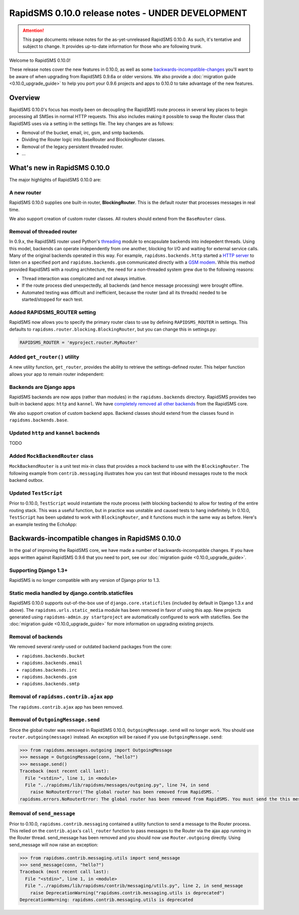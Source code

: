 =================================================
RapidSMS 0.10.0 release notes - UNDER DEVELOPMENT
=================================================

.. ATTENTION::
  This page documents release notes for the as-yet-unreleased RapidSMS 0.10.0. As such, it's tentative and subject to change. It provides up-to-date information for those who are following trunk.

Welcome to RapidSMS 0.10.0!

These release notes cover the new features in 0.10.0, as well as some `backwards-incompatible-changes`_ you'll want to be aware of when upgrading from RapidSMS 0.9.6a or older versions. We also provide a :doc:`migration guide <0.10.0_upgrade_guide>` to help you port your 0.9.6 projects and apps to 0.10.0 to take advantage of the new features.


Overview
========

RapidSMS 0.10.0's focus has mostly been on decoupling the RapidSMS route process in several key places to begin processing all SMSes in normal HTTP requests. This also includes making it possible to swap the Router class that RapidSMS uses via a setting in the settings file. The key changes are as follows:

* Removal of the bucket, email, irc, gsm, and smtp backends. 
* Dividing the Router logic into BaseRouter and BlockingRouter classes.
* Removal of the legacy persistent threaded router.
* ...


What's new in RapidSMS 0.10.0
=============================

The major highlights of RapidSMS 0.10.0 are:


A new router
~~~~~~~~~~~~

RapidSMS 0.10.0 supplies one built-in router, **BlockingRouter**. This is the default router that processes messages in real time.

We also support creation of custom router classes.  All routers should extend from the ``BaseRouter`` class.


Removal of threaded router
~~~~~~~~~~~~~~~~~~~~~~~~~~

In 0.9.x, the RapidSMS router used Python's `threading
<http://docs.python.org/library/threading.html>`_ module to encapsulate
backends into indepedent threads. Using this model, backends can operate
independently from one another, blocking for I/O and waiting for external
service calls. Many of the original backends operated in this way. For example,
``rapidsms.backends.http`` started a `HTTP server
<https://github.com/rapidsms/rapidsms/blob/
a7a0fccffa582d5c3cd320bd659cd2bd95785a51/lib/rapidsms/backends/http.py>`_ to
listen on a specified port and ``rapidsms.backends.gsm`` communicated directly
with a `GSM modem
<https://github.com/rapidsms/rapidsms/blob/a7a0fccffa582d5c3cd320
bd659cd2bd95785a51/lib/rapidsms/backends/gsm.py>`_. While this method provided RapidSMS with a routing architecture, the need for a non-threaded system grew due to the following reasons:

* Thread interaction was complicated and not always intuitive.
* If the route process died unexpectedly, all backends (and hence message  processing) were brought offline.
* Automated testing was difficult and inefficient, because the router (and all its threads) needed to be started/stopped for each test.

Added RAPIDSMS_ROUTER setting
~~~~~~~~~~~~~~~~~~~~~~~~~~~~~

RapidSMS now allows you to specify the primary router class to use by defining ``RAPIDSMS_ROUTER`` in settings. This defaults to ``rapidsms.router.blocking.BlockingRouter``, but you can change this in settings.py:

.. code-block:: python

    RAPIDSMS_ROUTER = 'myproject.router.MyRouter'


Added ``get_router()`` utility
~~~~~~~~~~~~~~~~~~~~~~~~~~~~~~

A new utility function, ``get_router``, provides the ability to retrieve the settings-defined router. This helper function allows your app to remain router independent:

.. code-block:: python
    :linenos:

    from rapidsms.router import get_router

    def send(recipient, text):
        router = get_router()()
        router.handle_outgoing(text, recipient.default_connection)


Backends are Django apps
~~~~~~~~~~~~~~~~~~~~~~~~

RapidSMS backends are now apps (rather than modules) in the ``rapidsms.backends`` directory. RapidSMS provides two built-in backend apps: ``http`` and ``kannel``. We have `completely removed all other backends`_ from the RapidSMS core.

We also support creation of custom backend apps. Backend classes should extend from the classes found in ``rapidsms.backends.base``.


Updated ``http`` and ``kannel`` backends
~~~~~~~~~~~~~~~~~~~~~~~~~~~~~~~~~~~~~~~~

TODO


Added ``MockBackendRouter`` class
~~~~~~~~~~~~~~~~~~~~~~~~~~~~~~~~~

``MockBackendRouter`` is a unit test mix-in class that provides a mock backend to use with the ``BlockingRouter``. The following example from ``contrib.messaging`` illustrates how you can test that inbound messages route to the mock backend outbox.

.. code-block:: python
    :linenos:
    :emphasize-lines: 17, 19

    from django.test import TestCase
    from rapidsms.tests.harness.base import MockBackendRouter

    class MessagingTest(MockBackendRouter, TestCase):

        def setUp(self):
            self.contact = self.create_contact()
            self.backend = self.create_backend({'name': 'mock'})
            self.connection = self.create_connection({'backend': self.backend,
                                                      'contact': self.contact})

        def test_ajax_send_view(self):
            """
            Test AJAX send view with valid data
            """
            data = {'text': 'hello!', 'recipients': [self.contact.id]}
            response = self.client.post(reverse('send_message'), data)
            self.assertEqual(response.status_code, 200)
            self.assertEqual(self.outbox[0].text, data['text'])


Updated ``TestScript``
~~~~~~~~~~~~~~~~~~~~~~

Prior to 0.10.0, ``TestScript`` would instantiate the route process (with blocking backends) to allow for testing of the entire routing stack. This was a useful function, but in practice was unstable and caused tests to hang indefinitely. In 0.10.0, ``TestScript`` has been updated to work with ``BlockingRouter``, and it functions much in the same way as before. Here's an example testing the EchoApp:

.. code-block:: python
    :linenos:

    class EchoTest(TestScript):
        apps = (EchoApp,)

        def testRunScript(self):
            self.runScript("""
                2345678901 > echo?
                2345678901 < 2345678901: echo?
            """)


.. _backwards-incompatible-changes:

Backwards-incompatible changes in RapidSMS 0.10.0
=================================================

In the goal of improving the RapidSMS core, we have made a number of backwards-incompatible changes. If you have apps written against RapidSMS 0.9.6 that you need to port, see our :doc:`migration guide <0.10.0_upgrade_guide>`.


Supporting Django 1.3+
~~~~~~~~~~~~~~~~~~~~~~

RapidSMS is no longer compatible with any version of Django prior to 1.3.


Static media handled by django.contrib.staticfiles
~~~~~~~~~~~~~~~~~~~~~~~~~~~~~~~~~~~~~~~~~~~~~~~~~~

RapidSMS 0.10.0 supports out-of-the-box use of ``django.core.staticfiles`` (included by default in Django 1.3.x and above). The ``rapidsms.urls.static_media`` module has been removed in favor of using this app. New projects generated using ``rapidsms-admin.py startproject`` are automatically configured to work with staticfiles. See the :doc:`migration guide <0.10.0_upgrade_guide>` for more information on upgrading existing projects.


.. _completely removed all other backends:

Removal of backends
~~~~~~~~~~~~~~~~~~~

We removed several rarely-used or outdated backend packages from the core:

* ``rapidsms.backends.bucket``
* ``rapidsms.backends.email``
* ``rapidsms.backends.irc``
* ``rapidsms.backends.gsm``
* ``rapidsms.backends.smtp``


Removal of ``rapidsms.contrib.ajax`` app
~~~~~~~~~~~~~~~~~~~~~~~~~~~~~~~~~~~~~~~~

The ``rapidsms.contrib.ajax`` app has been removed.


Removal of ``OutgoingMessage.send``
~~~~~~~~~~~~~~~~~~~~~~~~~~~~~~~~~~~

Since the global router was removed in RapidSMS 0.10.0, ``OutgoingMessage.send`` will no longer work. You should use ``router.outgoing(message)`` instead. An exception will be raised if you use ``OutgoingMessage.send``:

.. code-block:: python

    >>> from rapidsms.messages.outgoing import OutgoingMessage
    >>> message = OutgoingMessage(conn, "hello?")
    >>> message.send()
    Traceback (most recent call last):
      File "<stdin>", line 1, in <module>
      File "../rapidsms/lib/rapidsms/messages/outgoing.py", line 74, in send
        raise NoRouterError('The global router has been removed from RapidSMS. '
    rapidsms.errors.NoRouterError: The global router has been removed from RapidSMS. You must send the this message by calling router.outgoing(message).


Removal of ``send_message``
~~~~~~~~~~~~~~~~~~~~~~~~~~~

Prior to 0.10.0, ``rapidsms.contrib.messaging`` contained a utility function to send a message to the Router process. This relied on the ``contrib.ajax``'s ``call_router`` function to pass messages to the Router via the ajax app running in the Router thread. send_message has been removed and you should now use ``Router.outgoing`` directly. Using send_message will now raise an exception:

.. code-block:: python

    >>> from rapidsms.contrib.messaging.utils import send_message 
    >>> send_message(conn, "hello?")
    Traceback (most recent call last):
      File "<stdin>", line 1, in <module>
      File "../rapidsms/lib/rapidsms/contrib/messaging/utils.py", line 2, in send_message
        raise DeprecationWarning("rapidsms.contrib.messaging.utils is deprecated")
    DeprecationWarning: rapidsms.contrib.messaging.utils is deprecated
